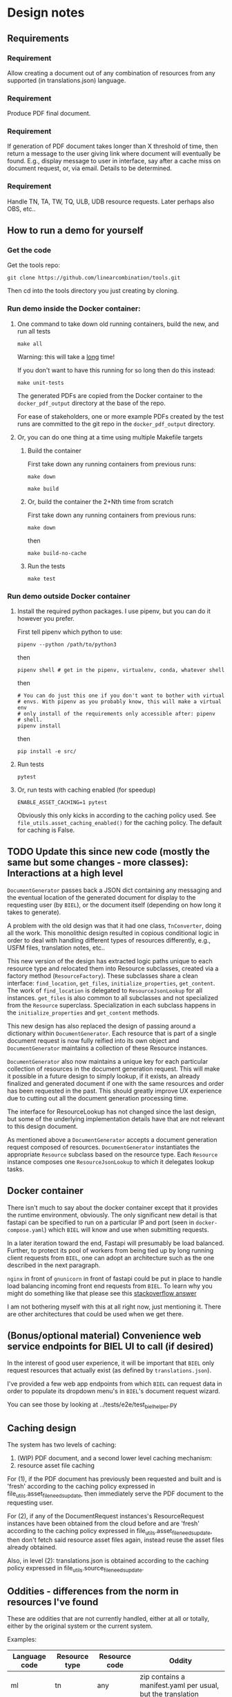 #+AUTHOR:
* Design notes
** Requirements
*** Requirement
Allow creating a document out of any combination of resources from any
supported (in translations.json) language.
*** Requirement
Produce PDF final document.
*** Requirement
If generation of PDF document takes longer than X threshold of time,
then return a message to the user giving link where document will
eventually be found. E.g., display message to user in interface, say
after a cache miss on document request, or, via email. Details to be
determined.
*** Requirement
Handle TN, TA, TW, TQ, ULB, UDB resource requests. Later perhaps also
OBS, etc..
** How to run a demo for yourself
*** Get the code
Get the tools repo:

#+begin_src shell
git clone https://github.com/linearcombination/tools.git
#+end_src

Then cd into the tools directory you just creating by cloning.
*** Run demo inside the Docker container:
**** One command to take down old running containers, build the new, and run all tests
#+begin_src shell
make all
#+end_src

Warning: this will take a _long_ time!

If you don't want to have this running for so long then do this
instead:

#+begin_src shell
make unit-tests
#+end_src

The generated PDFs are copied from the Docker container to the
=docker_pdf_output= directory at the base of the repo.

For ease of stakeholders, one or more example PDFs created by the test
runs are committed to the git repo in the =docker_pdf_output=
directory.
**** Or, you can do one thing at a time using multiple Makefile targets
***** Build the container

First take down any running containers from previous runs:

#+begin_src shell
make down
#+end_src

#+begin_src shell
make build
#+end_src
***** Or, build the container the 2+Nth time from scratch

First take down any running containers from previous runs:

#+begin_src shell
make down
#+end_src

then

#+begin_src shell
make build-no-cache
#+end_src

***** Run the tests
#+begin_src shell
make test
#+end_src

*** Run demo outside Docker container
**** Install the required python packages. I use pipenv, but you can do it however you prefer.

First tell pipenv which python to use:
#+begin_src shell
pipenv --python /path/to/python3
#+end_src

then

#+begin_src shell
pipenv shell # get in the pipenv, virtualenv, conda, whatever shell
#+end_src

then

#+begin_src shell
# You can do just this one if you don't want to bother with virtual
# envs. With pipenv as you probably know, this will make a virtual env
# only install of the requirements only accessible after: pipenv
# shell.
pipenv install
#+end_src

then

#+begin_src shell
pip install -e src/
#+end_src

**** Run tests
#+begin_src shell
pytest
#+end_src

**** Or, run tests with caching enabled (for speedup)
#+begin_src shell
ENABLE_ASSET_CACHING=1 pytest
#+end_src

Obviously this only kicks in according to the caching policy used. See
=file_utils.asset_caching_enabled()= for the caching policy.
The default for caching is False.
** TODO Update this since new code (mostly the same but some changes - more classes): Interactions at a high level

#+begin_src plantuml :file wa_design_sequence_diagram1.png :exports results
UI_biel -> app.document_endpoint: JSON document resources request
app.document_endopint -> DocumentGenerator: instantiate DocumentGenerator\npassing resources from request
#+end_src

#+RESULTS:
[[file:wa_design_sequence_diagram1.png]]


=DocumentGenerator= passes back a JSON dict containing any messaging and
the eventual location of the generated document for display to the
requesting user (by =BIEL=), or the document itself (depending on how
long it takes to generate).

#+begin_src plantuml :file wa_design_sequence_diagram2.png :exports results
DocumentGenerator -> DocumentGenerator: generate document request key unique to set of resources requested, e.g., a request for two resources: ml-ulb-gen-en-ulb-wa-gen.
DocumentGenerator -> ResourceFactory: using Factory Method design pattern, for each resource, instantiate Resource subclasses from document request based on resource type
DocumentGenerator <- ResourceFactory: Return either USFMResource, TAResource, TNResource, TQResource, TWResource
Resource ->  Resource: find location
Resource ->  ResourceJsonLookup: lookup: find URL for resource
Resource <-- ResourceJsonLookup: return URL
Resource ->  Resource: get (clone or download) associated files from URL
Resource <-- Resource: remember locations of acquired files
Resource -> Resource: initialize other instance vars of resource based on acquired files
Resource -> Resource: get content, i.e., convert Resource's content to HTML
DocumentGenerator -> DocumentGenerator: for each resource, concatenate each Resources' HTML
DocumentGenerator -> DocumentGenerator: enclose concatenated HTML bodies in an HTML and body element with styling
DocumentGenerator -> DocumentGenerator: convert HTML to PDF using pandoc
#+end_src

#+RESULTS:
[[file:wa_design_sequence_diagram2.png]]


A problem with the old design was that it had one class, =TnConverter=,
doing all the work. This monolithic design resulted in copious
conditional logic in order to deal with handling different types of
resources differently, e.g., USFM files, translation notes, etc..

This new version of the design has extracted logic paths unique to
each resource type and relocated them into Resource subclasses,
created via a factory method (=ResourceFactory=). These subclasses share
a clean interface: =find_location=, =get_files=, =initialize_properties=,
=get_content=. The work of =find_location= is delegated to
=ResourceJsonLookup= for all instances. =get_files= is also common to all
subclasses and not specialized from the =Resource= superclass.
Specialization in each subclass happens in the =initialize_properties=
and =get_content= methods.

This new design has also replaced the design of passing around a
dictionary within =DocumentGenerator=. Each resource that is part of a
single document request is now fully reified into its own object and
=DocumentGenerator= maintains a collection of these Resource instances.

=DocumentGenerator= also now maintains a unique key for each particular
collection of resources in the document generation request. This will
make it possible in a future design to simply lookup, if it exists, an
already finalized and generated document if one with the same
resources and order has been requested in the past. This should
greatly improve UX experience due to cutting out all the document
generation processing time.

#+begin_src plantuml :file wa_design_class_diagram_resources.png :exports results
Resource *-- ResourceJsonLookup
Resource : find_location()
Resource : get_files()
Resource : {abstract} initialize_properties()
Resource : {abstract} get_content()
note top of Resource: Partially abstract superclass that handles behavior common to all resources
Resource <|-- USFMResource
' USFMResource : +find_location()
' USFMResource : +get_files()
USFMResource : +initialize_properties()
USFMResource : +get_content()
Resource <|-- TResource
TResource : +_discover_layout()
TResource : +_convert_md2html()
note top of TResource: superclass that handles behavior common to all non-USFM resources
TResource <|-- TNResource
' TNResource : +find_location()
' TNResource : +get_files()
TNResource : +ihitialize_properties()
TNResource : +get_content()
TResource <|-- TAResource
' TAResource : +find_location()
' TAResource : +get_files()
TAResource : +ihitialize_properties()
TAResource : +get_content()
TResource <|-- TQResource
' TQResource : +find_location()
' TQResource : +get_files()
TQResource : +ihitialize_properties()
TQResource : +get_content()
TResource <|-- TWResource
' TWResource : +find_location()
' TWResource : +get_files()
TWResource : +ihitialize_properties()
TWResource : +get_content()
#+end_src

#+RESULTS:
[[file:wa_design_class_diagram_resources.png]]


The interface for ResourceLookup has not changed since the last
design, but some of the underlying implementation details have that
are not relevant to this design document.

#+begin_src plantuml :file wa_design_class_diagram.png :exports results
ResourceLookup <|-- ResourceJsonLookup
ResourceLookup : {abstract} lookup()
note top of ResourceLookup : Abstract superclass which exists only\nfor documentation and design looking\nforward to ResourceGraphQLLookup.\nIt is definitely not necessary for the system to work
ResourceJsonLookup : +lookup()
ResourceLookup <|-- ResourceGraphQLLookup
note bottom of ResourceGraphQLLookup : Does not currently exist,\n but could replace ResourceJsonLookup one day.\nWith this design, call sites could largely\nremain unchanged.
ResourceGraphQLLookup : +lookup()
#+end_src

#+RESULTS:
[[file:wa_design_class_diagram.png]]


As mentioned above a =DocumentGenerator= accepts a document generation
request composed of resources. =DocumentGenerator= instantiates the
appropriate =Resource= subclass based on the resource type. Each
=Resource= instance composes one =ResourceJsonLookup= to which it delegates
lookup tasks.

#+begin_src plantuml :file wa_design_class_diagram2.png :exports results
DocumentGenerator o-- Resource
Resource *-- ResourceJsonLookup
note top of DocumentGenerator : This used to be called TnConverter.
note bottom of Resource : Already discussed above, e.g., USFMResource, TAResource, TNResource, TQResource, or TWResource
note bottom of ResourceJsonLookup : This is where the translations.json API is queried
#+end_src

#+RESULTS:
[[file:wa_design_class_diagram2.png]]

** Docker container
There isn't much to say about the docker container except that it
provides the runtime environment, obviously. The only significant new
detail is that fastapi can be specified to run on a particular IP and
port (seen in =docker-compose.yaml=) which =BIEL= will know and use when
submitting requests.

In a later iteration toward the end, Fastapi will presumably be load
balanced. Further, to protect its pool of workers from being tied up
by long running client requests from =BIEL=, one can adopt an
architecture such as the one described in the next paragraph.

=nginx= in front of =gnunicorn= in front of fastapi could be put in place to
handle load balancing incoming front end requests from =BIEL=. To learn
why you might do something like that please see this [[https://stackoverflow.com/questions/20766684/what-benefit-is-added-by-using-gunicorn-nginx-flask#20766961][stackoverflow answer]]

I am not bothering myself with this at all right now, just mentioning
it. There are other architectures that could be used when we get
there.
** (Bonus/optional material) Convenience web service endpoints for BIEL UI to call (if desired)
In the interest of good user experience, it will be important that
=BIEL= only request resources that actually exist (as defined by
=translations.json=).

I've provided a few web app endpoints from which =BIEL= can
request data in order to populate its dropdown menu's in =BIEL='s
document request wizard.

You can see those by looking at ../tests/e2e/test_biel_helper.py
** Caching design
The system has two levels of caching:
1. (WIP) PDF document, and a second lower level caching mechanism:
2. resource asset file caching

For (1), if the PDF document has previously been requested and built
and is 'fresh' according to the caching policy expressed in
file_utils.asset_file_needs_update, then immediately serve the PDF
document to the requesting user.

For (2), if any of the DocumentRequest instances's ResourceRequest
instances have been obtained from the cloud before and are 'fresh'
according to the caching policy expressed in
file_utils.asset_file_needs_update, then don't fetch said resource asset
files again, instead reuse the asset files already obtained.

Also, in level (2): translations.json is obtained
according to the caching policy expressed in
file_utils.source_file_needs_update.
** Oddities - differences from the norm in resources I've found
These are oddities that are not currently handled, either at all or
totally, either by the original system or the current system.

Examples:

| Language code | Resource type | Resource code | Oddity                                                      |
|---------------+---------------+---------------+-------------------------------------------------------------|
| ml            | tn            | any           | zip contains a manifest.yaml per usual, but the translation |
|               |               |               | notes are not in markdown they are tsv files.               |
| erk-x-erakor  | reg           | any           | manifest.json rather than manifest.txt or manifest.yaml.    |
|               |               |               | manifest.json has different structure and keys.             |
| en            | tn-wa         | any           | translations.json only lists links to PDFs                  |

** Handling different manifests
Lang,

In our previous meeting, I mentioned how different repos and projects
had different manifests, and that they have evolved since the
beginning of the project.

Here is an example of some code that is version-aware and migrates
older versions of manifests to the most recent one. I hope it may be
of some use to you, even if only to highlight what some of the
differences between the versions are:

https://github.com/Bible-Translation-Tools/BTT-Writer-Desktop/blob/master/src/js/migrator.js


Craig Oliver

** Composition of project in LOC
#+begin_src shell :results output
# pip install pygount
pygount  --folders-to-skip .DS_Store,.git,.mypy_cache,.pytest_cache,GPUCache,pdf_proof,tex,working --format=summary ../
#+end_src

#+RESULTS:
#+begin_example
    Language       Files    %     Code    %     Comment    %
-----------------  -----  ------  ----  ------  -------  ------
Python                32   23.19  3917   39.97     4328   97.59
VimL                   2    1.45  3178   32.43        2    0.05
HTML                   4    2.90  1376   14.04       58    1.31
JSON                   6    4.35   575    5.87        0    0.00
Text only              8    5.80   444    4.53        0    0.00
TOML                   2    1.45    63    0.64        7    0.16
HTML+Django/Jinja      2    1.45    61    0.62        4    0.09
YAML                   2    1.45    60    0.61        4    0.09
INI                    3    2.17    45    0.46       11    0.25
Makefile               1    0.72    30    0.31        2    0.05
Docker                 1    0.72    28    0.29       12    0.27
markdown               3    2.17    22    0.22        0    0.00
Bash                   1    0.72     1    0.01        7    0.16
__unknown__            7    5.07     0    0.00        0    0.00
__empty__              9    6.52     0    0.00        0    0.00
__binary__            55   39.86     0    0.00        0    0.00
-----------------  -----  ------  ----  ------  -------  ------
Sum total            138          9800             4435
#+end_example

** Handling links
Translation notes can have links to translation words.

Translation notes can have links to scripture verses.

Translation words can have links to translation notes.

Translation words can have links to scripture verses.

There may be other such inter-dependencies between resource types.

Problem: A document request may include translation notes, but not
translation words, or vice versa. What should be done in such cases
and others like them?

1. Remove such links including the prose leading up to them and
   following, e.g., (See also: _link_, _link_, _link_ blah blah blah)
   a. Removing just those links could render the prose that includes
   them non-sensical, for instance if later prose refers back to the
   links.
2. Instead of removing just the non-linkable links, remove the whole section
   that includes them.
   a. Loss of commentary - which is undesirable.
3. Leave the links, they'll render visually, but just won't work as
   links unless the resource type they reference is also part of the
   document request. I am leaning toward this at the moment and will
   likely implement this.
